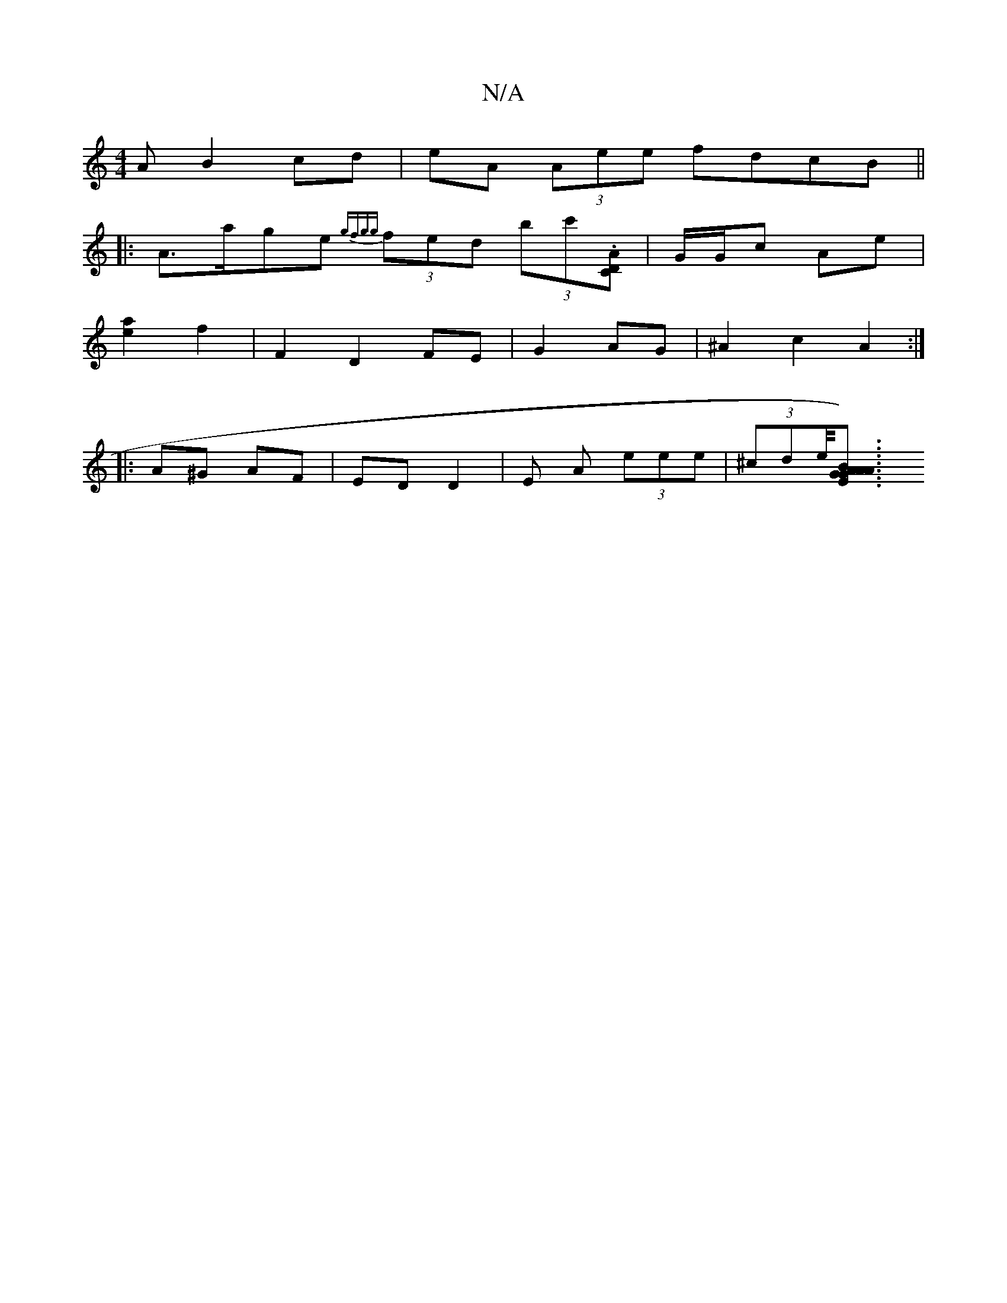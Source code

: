X:1
T:N/A
M:4/4
R:N/A
K:Cmajor
A B2cd | eA (3Aee fdcB ||
|:A>age {gfgg}(3fed (3bc'.[ACD2] | G/G/c Ae |
[e2a2] f2 | F2 D2 FE | G2 AG | ^A2 c2 A2 :|
|: A^G AF | ED D2 | E A (3eee | (3^cde/<[A2) A2 E>GB<G | A>AF>A G<Bd>e|d>d e>A c<ec>